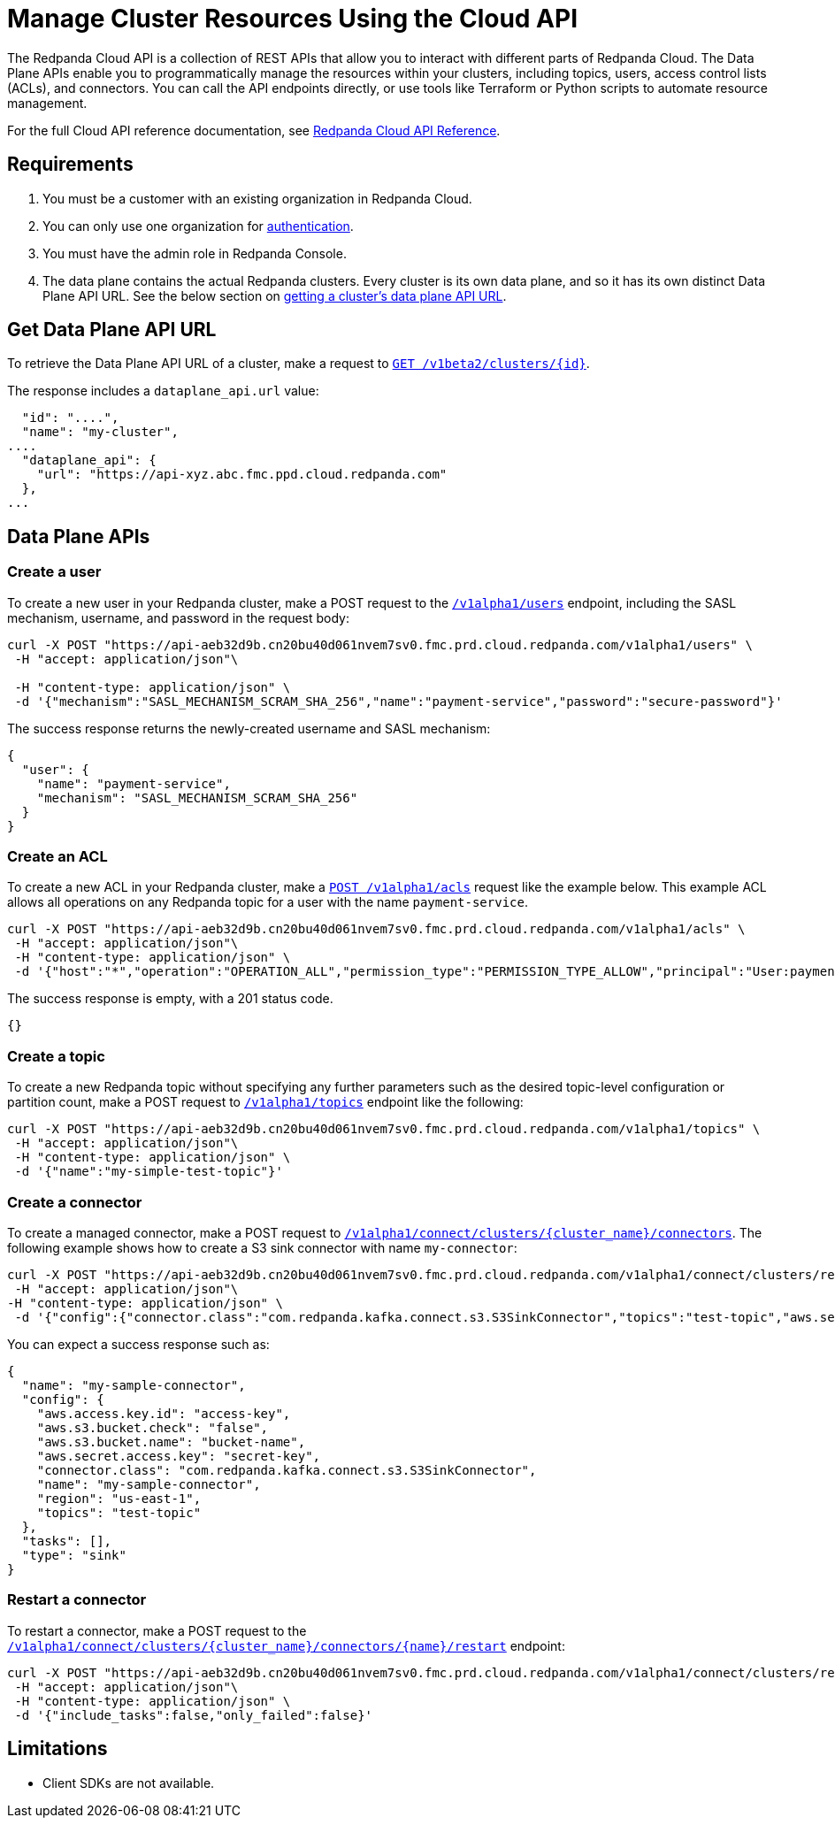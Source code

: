 = Manage Cluster Resources Using the Cloud API
:description: Use the Data Plane APIs to manage resources within your Redpanda Cloud clusters.
:page-cloud: true
:page-beta: true

The Redpanda Cloud API is a collection of REST APIs that allow you to interact with different parts of Redpanda Cloud. The Data Plane APIs enable you to programmatically manage the resources within your clusters, including topics, users, access control lists (ACLs), and connectors. You can call the API endpoints directly, or use tools like Terraform or Python scripts to automate resource management.

For the full Cloud API reference documentation, see xref:api:ROOT:cloud-api.adoc[Redpanda Cloud API Reference].

== Requirements

. You must be a customer with an existing organization in Redpanda Cloud.
. You can only use one organization for xref:deploy:deployment-option/cloud/api/cloud-api-authentication.adoc[authentication].
. You must have the admin role in Redpanda Console.
. The data plane contains the actual Redpanda clusters. Every cluster is its own data plane, and so it has its own distinct Data Plane API URL. See the below section on <<get-data-plane-api-url,getting a cluster's data plane API URL>>.

== Get Data Plane API URL

To retrieve the Data Plane API URL of a cluster, make a request to xref:api:ROOT:cloud-api.adoc#get-/v1beta2/clusters/-id-[`GET /v1beta2/clusters/{id}`].

The response includes a `dataplane_api.url` value:

[,bash,lines=5]
----
  "id": "....",
  "name": "my-cluster",
....
  "dataplane_api": {
    "url": "https://api-xyz.abc.fmc.ppd.cloud.redpanda.com"
  },
...
----

== Data Plane APIs

=== Create a user

To create a new user in your Redpanda cluster, make a POST request to the xref:api:ROOT:cloud-api.adoc#post-/v1alpha1/users[`/v1alpha1/users`] endpoint, including the SASL mechanism, username, and password in the request body:

[,bash]
----
curl -X POST "https://api-aeb32d9b.cn20bu40d061nvem7sv0.fmc.prd.cloud.redpanda.com/v1alpha1/users" \
 -H "accept: application/json"\

 -H "content-type: application/json" \
 -d '{"mechanism":"SASL_MECHANISM_SCRAM_SHA_256","name":"payment-service","password":"secure-password"}'
----

The success response returns the newly-created username and SASL mechanism:

[.no-copy]
----
{
  "user": {
    "name": "payment-service",
    "mechanism": "SASL_MECHANISM_SCRAM_SHA_256"
  }
}
----

=== Create an ACL

To create a new ACL in your Redpanda cluster, make a xref:api:ROOT:cloud-api.adoc#post-/v1alpha1/acls[`POST /v1alpha1/acls`] request like the example below. This example ACL allows all operations on any Redpanda topic for a user with the name `payment-service`.

[,bash]
----
curl -X POST "https://api-aeb32d9b.cn20bu40d061nvem7sv0.fmc.prd.cloud.redpanda.com/v1alpha1/acls" \
 -H "accept: application/json"\
 -H "content-type: application/json" \
 -d '{"host":"*","operation":"OPERATION_ALL","permission_type":"PERMISSION_TYPE_ALLOW","principal":"User:payment-service","resource_name":"*","resource_pattern_type":"RESOURCE_PATTERN_TYPE_LITERAL","resource_type":"RESOURCE_TYPE_TOPIC"}'
----

The success response is empty, with a 201 status code.

[.no-copy]
----
{}
----

=== Create a topic

To create a new Redpanda topic without specifying any further parameters such as the desired topic-level configuration or partition count, make a POST request to xref:api:ROOT:cloud-api.adoc#post-/v1alpha1/topics[`/v1alpha1/topics`] endpoint like the following:

[,bash]
----
curl -X POST "https://api-aeb32d9b.cn20bu40d061nvem7sv0.fmc.prd.cloud.redpanda.com/v1alpha1/topics" \
 -H "accept: application/json"\
 -H "content-type: application/json" \
 -d '{"name":"my-simple-test-topic"}'
----

=== Create a connector

To create a managed connector, make a POST request to xref:api:ROOT:cloud-api.adoc#post-/v1alpha1/connect/clusters/-cluster_name-/connectors[`/v1alpha1/connect/clusters/{cluster_name}/connectors`]. The following example shows how to create a S3 sink connector with name `my-connector`:

[,bash]
----
curl -X POST "https://api-aeb32d9b.cn20bu40d061nvem7sv0.fmc.prd.cloud.redpanda.com/v1alpha1/connect/clusters/redpanda/connectors" \
 -H "accept: application/json"\
-H "content-type: application/json" \
 -d '{"config":{"connector.class":"com.redpanda.kafka.connect.s3.S3SinkConnector","topics":"test-topic","aws.secret.access.key":"secret-key","aws.s3.bucket.name":"bucket-name","aws.access.key.id":"access-key","aws.s3.bucket.check":"false","region":"us-east-1"},"name":"my-sample-connector"}'
----

You can expect a success response such as:

[.no-copy]
----
{
  "name": "my-sample-connector",
  "config": {
    "aws.access.key.id": "access-key",
    "aws.s3.bucket.check": "false",
    "aws.s3.bucket.name": "bucket-name",
    "aws.secret.access.key": "secret-key",
    "connector.class": "com.redpanda.kafka.connect.s3.S3SinkConnector",
    "name": "my-sample-connector",
    "region": "us-east-1",
    "topics": "test-topic"
  },
  "tasks": [],
  "type": "sink"
}
----

=== Restart a connector

To restart a connector, make a POST request to the xref:api:ROOT:cloud-api.adoc#post-/v1alpha1/connect/clusters/-cluster_name-/connectors/-name-/restart[`/v1alpha1/connect/clusters/{cluster_name}/connectors/{name}/restart`] endpoint:

[,bash]
----
curl -X POST "https://api-aeb32d9b.cn20bu40d061nvem7sv0.fmc.prd.cloud.redpanda.com/v1alpha1/connect/clusters/redpanda/connectors/my-connector/restart" \
 -H "accept: application/json"\
 -H "content-type: application/json" \
 -d '{"include_tasks":false,"only_failed":false}'
----

== Limitations

* Client SDKs are not available.
